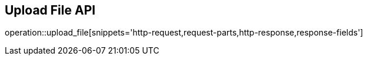 == Upload File API

operation::upload_file[snippets='http-request,request-parts,http-response,response-fields']
